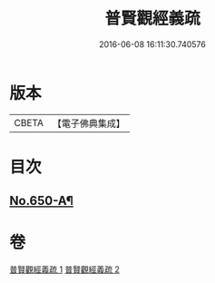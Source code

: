 #+TITLE: 普賢觀經義疏 
#+DATE: 2016-06-08 16:11:30.740576

* 版本
 |     CBETA|【電子佛典集成】|

* 目次
** [[file:KR6d0123_001.txt::001-0193a1][No.650-A¶]]

* 卷
[[file:KR6d0123_001.txt][普賢觀經義疏 1]]
[[file:KR6d0123_002.txt][普賢觀經義疏 2]]

